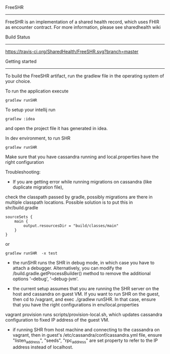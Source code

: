 FreeSHR     

-------
  
FreeSHR is an implementation of a shared health record, which uses FHIR as encounter contract.
For more information, please see sharedhealth wiki

Build Status

-------------
[[https://travis-ci.org/SharedHealth/FreeSHR][https://travis-ci.org/SharedHealth/FreeSHR.svg?branch=master]]


Getting started
---------------

To build the FreeSHR artifact, run the gradlew file in the operating system of your choice.

To run the application execute

#+BEGIN_SRC
	gradlew runSHR
#+END_SRC

To setup your intellij run

#+BEGIN_SRC
	gradlew :idea
#+END_SRC

and open the project file it has generated in idea.


In dev environment, to run SHR

#+BEGIN_SRC
	gradlew runSHR
#+END_SRC

Make sure that you have cassandra running and local.properties have the right configuration

Troubleshooting:
- If you are getting error while running migrations on cassandra (like duplicate migration file),
check the classpath passed by gradle, possibly migrations are there in multiple classpath locations.
Possible solution is to put this in shr/build.gradle
#+BEGIN_SRC
    sourceSets {
        main {
            output.resourcesDir = "build/classes/main"
        }
    }
#+END_SRC

or

#+BEGIN_SRC
    gradlew runSHR  -x test
#+END_SRC


- the runSHR runs the SHR in debug mode, in which case you have to attach a debugger. Alternatively, you can modify the /build.gradle.getProcessBuilder() method to remove the additional options '--debug', '--debug-jvm'.

- the current setup assumes that you are running the SHR server on the host and cassandra on guest VM. If you want to run SHR on the guest, then cd to /vagrant, and exec ./gradlew runSHR. In that case, ensure that you have the right configurations in env/local.properties

vagrant provision runs scripts/provision-local.sh, which updates cassandra configuration to fixed IP address of the guest VM.

- if running SHR from host machine and connecting to the cassandra on vagrant, then in guest's /etc/cassandra/conf/cassandra.yml file, ensure "listen_address", "seeds", "rpc_address" are set property to refer to the IP address instead of localhost.



  #+ATTR_HTML: title="Join the chat at https://gitter.im/SharedHealth/FreeSHR"
  [[https://gitter.im/SharedHealth/FreeSHR?utm_source=badge&utm_medium=badge&utm_campaign=pr-badge&utm_content=badge][file:https://badges.gitter.im/Join%20Chat.svg]]